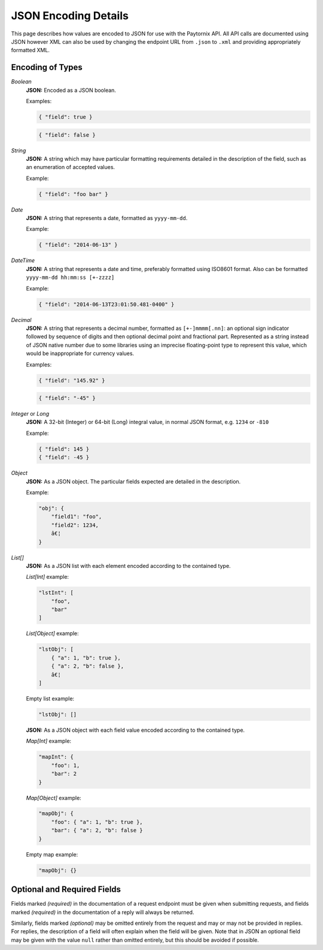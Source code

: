 .. _rest_encoding:

JSON Encoding Details
=============================

This page describes how values are encoded to JSON for use with the Paytornix API. All API calls are documented using JSON however XML can also be used by changing the endpoint URL from ``.json`` to ``.xml`` and providing appropriately formatted XML.

Encoding of Types
-----------------

*Boolean*
    **JSON:** Encoded as a JSON boolean.

    Examples:

    .. code:: javascript

       { "field": true }

    .. code:: javascript

       { "field": false }

*String*
    **JSON:** A string which may have particular formatting requirements detailed in the description of the field, such as an enumeration of accepted values.

    Example:

    .. code:: javascript

       { "field": "foo bar" }

*Date*
    **JSON:** A string that represents a date, formatted as ``yyyy-mm-dd``.

    Example:

    .. code:: javascript

       { "field": "2014-06-13" }

*DateTime*
    **JSON:** A string that represents a date and time, preferably formatted using ISO8601 format. Also can be formatted ``yyyy-mm-dd hh:mm:ss [+-zzzz]``

    .. probably need more description

    Example:

    .. code:: javascript

       { "field": "2014-06-13T23:01:50.481-0400" }

*Decimal*
    **JSON:** A string that represents a decimal number, formatted as ``[+-]mmmm[.nn]``: an optional sign indicator followed by sequence of digits and then optional decimal point and fractional part. Represented as a string instead of JSON native number due to some libraries using an imprecise floating-point type to represent this value, which would be inappropriate for currency values.

    Examples:

    .. code:: javascript

       { "field": "145.92" }

    .. code:: javascript

       { "field": "-45" }

*Integer* or *Long*
    **JSON:** A 32-bit (Integer) or 64-bit (Long) integral value, in normal JSON format, e.g. ``1234`` or ``-810``

    Example:

    .. code:: javascript

       { "field": 145 }
       { "field": -45 }

*Object*
    **JSON:** As a JSON object. The particular fields expected are detailed in the description.

    Example:

    .. code:: javascript

       "obj": {
           "field1": "foo",
           "field2": 1234,
           â€¦
       }

*List[]*
    **JSON:** As a JSON list with each element encoded according to the contained type.

    *List[Int]* example:

    .. code:: javascript

       "lstInt": [
           "foo",
           "bar"
       ]

    *List[Object]* example:

    .. code:: javascript

       "lstObj": [
           { "a": 1, "b": true },
           { "a": 2, "b": false },
           â€¦
       ]

    Empty list example:

    .. code:: javascript

       "lstObj": []

    **JSON:** As a JSON object with each field value encoded according to the contained type.

    *Map[Int]* example:

    .. code:: javascript

       "mapInt": {
           "foo": 1,
           "bar": 2
       }

    *Map[Object]* example:

    .. code:: javascript

       "mapObj": {
           "foo": { "a": 1, "b": true },
           "bar": { "a": 2, "b": false }
       }

    Empty map example:

    .. code:: javascript

       "mapObj": {}


Optional and Required Fields
----------------------------

Fields marked *(required)* in the documentation of a request endpoint must be given when submitting requests, and fields marked *(required)* in the documentation of a reply will always be returned.

Similarly, fields marked *(optional)* may be omitted entirely from the request and may or may not be provided in replies. For replies, the description of a field will often explain when the field will be given. Note that in JSON an optional field may be given with the value ``null`` rather than omitted entirely, but this should be avoided if possible.
